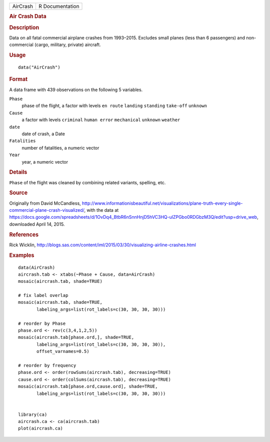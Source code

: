 .. container::

   ======== ===============
   AirCrash R Documentation
   ======== ===============

   .. rubric:: Air Crash Data
      :name: AirCrash

   .. rubric:: Description
      :name: description

   Data on all fatal commercial airplane crashes from 1993–2015.
   Excludes small planes (less than 6 passengers) and non-commercial
   (cargo, military, private) aircraft.

   .. rubric:: Usage
      :name: usage

   ::

      data("AirCrash")

   .. rubric:: Format
      :name: format

   A data frame with 439 observations on the following 5 variables.

   ``Phase``
      phase of the flight, a factor with levels ``en route`` ``landing``
      ``standing`` ``take-off`` ``unknown``

   ``Cause``
      a factor with levels ``criminal`` ``human error`` ``mechanical``
      ``unknown`` ``weather``

   ``date``
      date of crash, a Date

   ``Fatalities``
      number of fatalities, a numeric vector

   ``Year``
      year, a numeric vector

   .. rubric:: Details
      :name: details

   ``Phase`` of the flight was cleaned by combining related variants,
   spelling, etc.

   .. rubric:: Source
      :name: source

   Originally from David McCandless,
   http://www.informationisbeautiful.net/visualizations/plane-truth-every-single-commercial-plane-crash-visualized/,
   with the data at
   https://docs.google.com/spreadsheets/d/1OvDq4_BtbR6nSnnHnjD5hVC3HQ-ulZPGbo0RDGbzM3Q/edit?usp=drive_web,
   downloaded April 14, 2015.

   .. rubric:: References
      :name: references

   Rick Wicklin,
   http://blogs.sas.com/content/iml/2015/03/30/visualizing-airline-crashes.html

   .. rubric:: Examples
      :name: examples

   ::

      data(AirCrash)
      aircrash.tab <- xtabs(~Phase + Cause, data=AirCrash)
      mosaic(aircrash.tab, shade=TRUE)

      # fix label overlap
      mosaic(aircrash.tab, shade=TRUE, 
             labeling_args=list(rot_labels=c(30, 30, 30, 30)))

      # reorder by Phase
      phase.ord <- rev(c(3,4,1,2,5))
      mosaic(aircrash.tab[phase.ord,], shade=TRUE, 
             labeling_args=list(rot_labels=c(30, 30, 30, 30)), 
             offset_varnames=0.5)

      # reorder by frequency
      phase.ord <- order(rowSums(aircrash.tab), decreasing=TRUE)
      cause.ord <- order(colSums(aircrash.tab), decreasing=TRUE)
      mosaic(aircrash.tab[phase.ord,cause.ord], shade=TRUE, 
             labeling_args=list(rot_labels=c(30, 30, 30, 30)))


      library(ca)
      aircrash.ca <- ca(aircrash.tab)
      plot(aircrash.ca)
